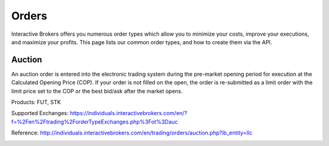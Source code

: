 Orders
======

Interactive Brokers offers you numerous order types which allow you to minimize your costs, improve your executions, and maximize your profits.  This page lists our common order types, and how to create them via the API.


Auction
-------

An auction order is entered into the electronic trading system during the pre-market opening period for execution at the Calculated Opening Price (COP). If your order is not filled on the open, the order is re-submitted as a limit order with the limit price set to the COP or the best bid/ask after the market opens.

Products: FUT, STK

Supported Exchanges: https://individuals.interactivebrokers.com/en/?f=%2Fen%2Ftrading%2ForderTypeExchanges.php%3Fot%3Dauc

Reference: http://individuals.interactivebrokers.com/en/trading/orders/auction.php?ib_entity=llc

.. highlight:: csharp
.. container:: code_example
   :name: csharp

   .. include:: atauction.rst

.. highlight:: java
.. container:: code_example
   :name: java

   .. include:: atauction.rst

